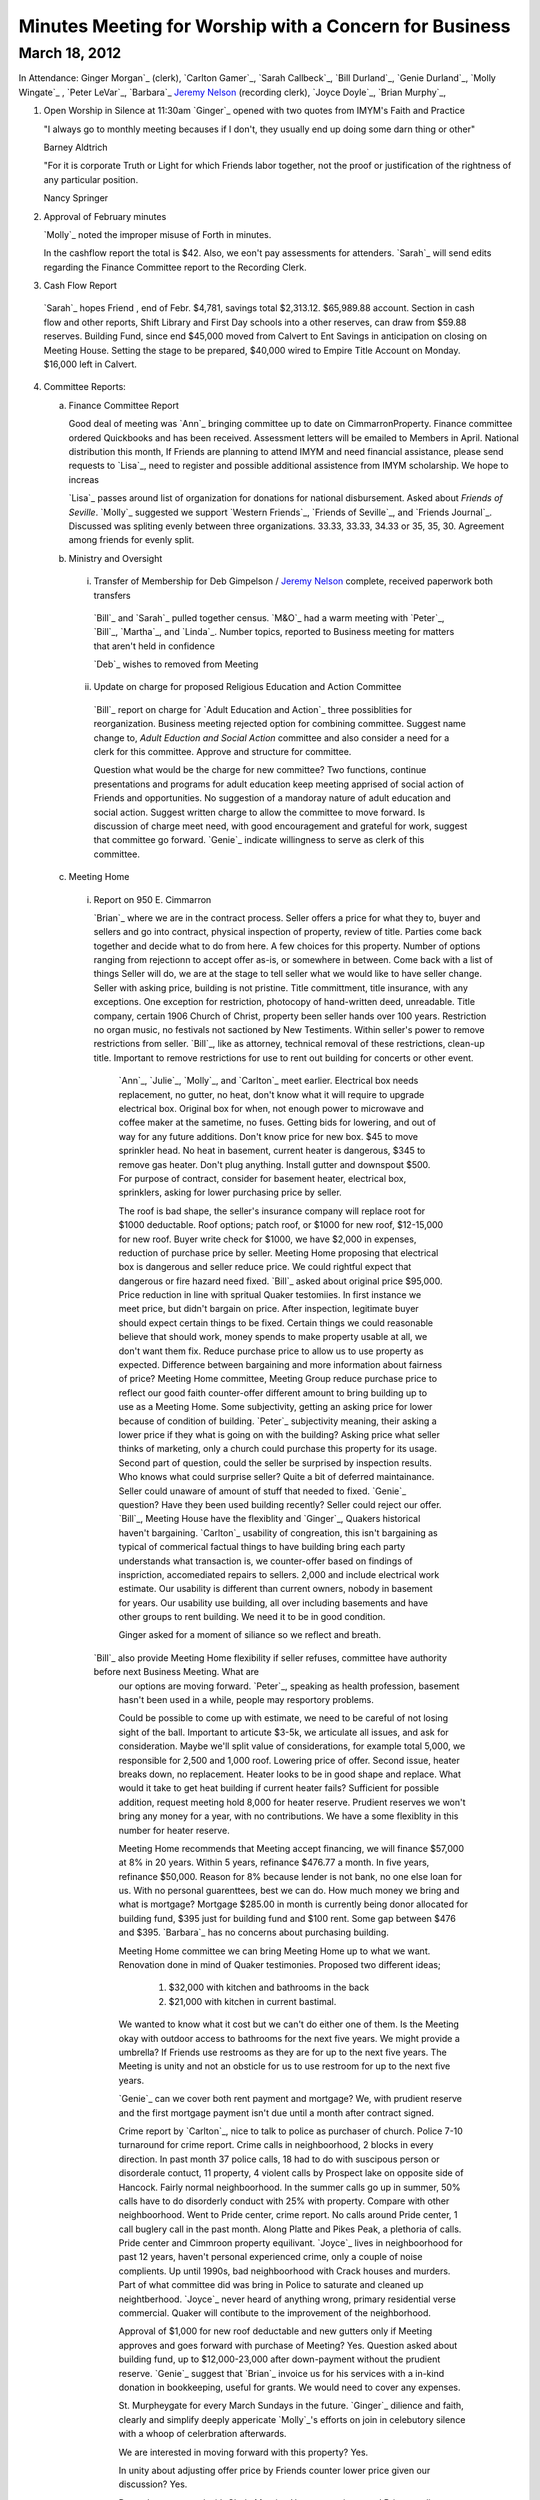 Minutes Meeting for Worship with a Concern for Business
=======================================================

March 18, 2012
--------------

In Attendance: Ginger Morgan`_ (clerk), `Carlton Gamer`_, `Sarah Callbeck`_, 
`Bill Durland`_, `Genie Durland`_, `Molly Wingate`_ , `Peter LeVar`_, `Barbara`_
`Jeremy Nelson`_ (recording clerk), `Joyce Doyle`_, `Brian Murphy`_, 

1. Open Worship in Silence at 11:30am
   `Ginger`_ opened with two quotes from IMYM's Faith and Practice

   "I always go to monthly meeting becauses if I don't, they usually
   end up doing some darn thing or other"

   Barney Aldtrich

   "For it is corporate Truth or Light for which Friends labor together,
   not the proof or justification of the rightness of any particular position.
   
   Nancy Springer
   

2. Approval of February minutes

   `Molly`_ noted the improper misuse of Forth in minutes.

   In the cashflow report the total is $42. Also, we eon't pay assessments for 
   attenders. `Sarah`_ will send edits regarding the Finance Committee report
   to the Recording Clerk.

3. Cash Flow Report
 
 `Sarah`_ hopes Friend , end of Febr. $4,781, savings total $2,313.12. $65,989.88 account. Section
 in cash flow and other reports, Shift Library and First Day schools into a other reserves, can draw
 from $59.88 reserves. Building Fund, since end $45,000 moved from Calvert to Ent Savings in anticipation
 on closing on Meeting House. Setting the stage to be prepared, $40,000 wired to Empire Title Account on 
 Monday. $16,000 left in Calvert.

4. Committee Reports:

   a. Finance Committee Report
      
      Good deal of meeting was `Ann`_ bringing committee up to date on CimmarronProperty. Finance committee
      ordered Quickbooks and has been received. Assessment letters will be emailed to Members in April. National
      distribution this month, If Friends are planning to attend IMYM and need financial assistance, please send requests 
      to `Lisa`_, need to register and possible additional assistence from IMYM scholarship. We hope to increas
      
      `Lisa`_ passes around list of organization for donations for national disbursement. Asked about 
      `Friends of Seville`.  `Molly`_ suggested we support `Western Friends`_, `Friends of Seville`_, and `Friends Journal`_.
      Discussed was spliting evenly between three organizations. 33.33, 33.33, 34.33 or 35, 35, 30. Agreement among friends for 
      evenly split.     

   b. Ministry and Oversight

     i. Transfer of Membership for Deb Gimpelson / `Jeremy Nelson`_ complete, received paperwork both transfers 
        
       `Bill`_ and `Sarah`_ pulled together census. `M&O`_ had a warm meeting with `Peter`_, `Bill`_, `Martha`_,
       and `Linda`_. Number topics, reported to Business meeting for matters that aren't held in confidence 
 
       `Deb`_ wishes to removed from Meeting
       
     ii. Update on charge for proposed Religious Education and Action Committee
      
       `Bill`_ report on charge for `Adult Education and Action`_ three possiblities for reorganization. Business
       meeting rejected option for combining committee.  Suggest name change to, `Adult Eduction and Social
       Action` committee and also consider a need for a clerk for this committee. Approve and structure for 
       committee. 

       Question what would be the charge for new committee? Two functions, continue presentations and programs for 
       adult education keep meeting apprised of social action of Friends and opportunities. No suggestion of a 
       mandoray nature of adult education and social action. Suggest written charge to allow the committee to 
       move forward. Is discussion of charge meet need, with good encouragement and grateful for work, suggest
       that committee go forward. `Genie`_ indicate willingness to serve as clerk of this committee. 
 

   c. Meeting Home
     
     i. Report on 950 E. Cimmarron

        `Brian`_ where we are in the contract process. Seller offers a price for what they to, buyer and sellers and go into
        contract, physical inspection of property, review of title. Parties come back together and decide what to do from
        here. A few choices for this property. Number of options ranging from rejectionn to accept offer as-is, or somewhere
        in between. Come back with a list of things Seller will do, we are at the stage to tell seller what we would like to 
        have seller change. Seller with asking price, building is not pristine. Title committment, title insurance, with any
        exceptions. One exception for restriction, photocopy of hand-written deed, unreadable. Title company, certain 1906
        Church of Christ, property been seller hands over 100 years. Restriction no organ music, no festivals not sactioned
        by New Testiments. Within seller's power to remove restrictions from seller. `Bill`_, like as attorney, technical 
        removal of these restrictions, clean-up title. Important to remove restrictions for use to rent out building for concerts
        or other event. 

       `Ann`_, `Julie`_, `Molly`_, and `Carlton`_ meet earlier. Electrical box needs replacement, no gutter, no heat, don't know
       what it will require to upgrade electrical box. Original box for when, not enough power to microwave and coffee maker at
       the sametime, no fuses. Getting bids for lowering, and out of way for any future additions. Don't know price for new box.
       $45 to move sprinkler head. No heat in basement, current heater is dangerous, $345 to remove gas heater. Don't plug anything.
       Install gutter and downspout $500. For purpose of contract, consider for basement heater, electrical box, sprinklers, asking
       for lower purchasing price by seller.

       The roof is bad shape, the seller's insurance company will replace root for $1000 deductable. Roof options; patch roof, or
       $1000 for new roof, $12-15,000 for new roof. Buyer write check for $1000, we have $2,000 in expenses, reduction of purchase
       price by seller. Meeting Home proposing that electrical box is dangerous and seller reduce price. We could rightful expect
       that dangerous or fire hazard need fixed. `Bill`_ asked about original price $95,000. Price reduction in line with spritual
       Quaker testomiies. In first instance we meet price, but didn't bargain on price. After inspection, legitimate buyer should expect
       certain things to be fixed. Certain things we could reasonable believe that should work, money spends to make property usable at
       all, we don't want them fix. Reduce purchase price to allow us to use property as expected. Difference between bargaining and
       more information about fairness of price? Meeting Home committee, Meeting Group reduce purchase price to reflect our good faith
       counter-offer different amount to bring building up to use as a Meeting Home. Some subjectivity, getting an asking price
       for lower because of condition of building. `Peter`_ subjectivity meaning, their asking a lower price if they what is going on
       with the building? Asking price what seller thinks of marketing, only a church could purchase this property for its usage.
       Second part of question, could the seller be surprised by inspection results. Who knows what could surprise seller? Quite a bit
       of deferred maintainance. Seller could unaware of amount of stuff that needed to fixed. `Genie`_ question? Have they been used
       building recently? Seller could reject our offer. `Bill`_, Meeting House have the flexiblity and `Ginger`_, Quakers historical 
       haven't bargaining. `Carlton`_ usability of congreation, this isn't bargaining as typical of commerical factual things to have
       building bring each party understands what transaction is, we counter-offer based on findings of inspriction, accomediated repairs
       to sellers. 2,000 and include electrical work estimate. Our usability is different than current owners, nobody in basement for years.
       Our usability use building, all over including basements and have other groups to rent building. We need it to be in good 
       condition.

       Ginger asked for a moment of siliance so we reflect and breath. 

      `Bill`_ also provide Meeting Home flexibility if seller refuses, committee have authority before next Business Meeting. What are
       our options are moving forward. `Peter`_, speaking as health profession, basement hasn't been used in a while, people may
       resportory problems.

       Could be possible to come up with estimate, we need to be careful of not losing sight of the ball. Important to articute $3-5k,
       we articulate all issues, and ask for consideration. Maybe we'll split value of considerations, for example total 5,000, we 
       responsible for 2,500 and 1,000 roof. Lowering price of offer. Second issue, heater breaks down, no replacement. Heater looks to 
       be in good shape and replace. What would it take to get heat building if current heater fails? Sufficient for possible addition,
       request meeting hold 8,000 for heater reserve. Prudient reserves we won't bring any money for a year, with no contributions.
       We have a some flexiblity in this number for heater reserve.

       Meeting Home recommends that Meeting accept financing, we will finance $57,000 at 8% in 20 years. Within 5 years, refinance $476.77
       a month. In five years, refinance $50,000. Reason for 8% because lender is not bank, no one else loan for us. With no personal 
       guarenttees, best we can do. How much money we bring and what is mortgage? Mortgage $285.00 in month is currently being donor allocated
       for building fund, $395 just for building fund and $100 rent. Some gap between $476 and $395. `Barbara`_ has no concerns about purchasing
       building.

       Meeting Home committee we can bring Meeting Home up to what we want. Renovation done in mind of Quaker testimonies. Proposed two different
       ideas; 
    
         1. $32,000 with kitchen and bathrooms in the back
  
         2. $21,000 with kitchen in current bastimal.

       We wanted to know what it cost but we can't do either one of them. Is the Meeting okay with outdoor access to bathrooms for
       the next five years. We might provide a umbrella? If Friends use restrooms as they are for up to the next five years. The Meeting
       is unity and not an obsticle for us to use restroom for up to the next five years.

       `Genie`_ can we cover both rent payment and mortgage? We, with prudient reserve and the first mortgage payment isn't due until a
       month after contract signed.   
       
       Crime report by `Carlton`_, nice to talk to police as purchaser of church. Police 7-10 turnaround for crime report. Crime calls
       in neighboorhood, 2 blocks in every direction. In past month 37 police calls, 18 had to do with suscipous person or disorderale
       contuct, 11 property, 4 violent calls by Prospect lake on opposite side of Hancock. Fairly normal neighboorhood. In the summer
       calls go up in summer, 50% calls have to do disorderly conduct with 25% with property. Compare with other neighboorhood. Went to
       Pride center, crime report. No calls around Pride center, 1 call buglery call in the past month. Along Platte and Pikes Peak, 
       a plethoria of calls. Pride center and Cimmroon property equilivant. `Joyce`_ lives in neighboorhood for past 12 years, haven't
       personal experienced crime, only a couple of noise complients. Up until 1990s, bad neighboorhood with Crack houses and 
       murders. Part of what committee did was bring in Police to saturate and cleaned up neightberhood. `Joyce`_ never heard of anything
       wrong, primary residential verse commercial. Quaker will contibute to the improvement of the neighborhood.  

       Approval of $1,000 for new roof deductable and new gutters only if Meeting approves and goes forward with purchase of Meeting? 
       Yes. Question asked about building fund, up to $12,000-23,000 after down-payment without the prudient reserve. `Genie`_ suggest
       that `Brian`_ invoice us for his services with a in-kind donation in bookkeeping, useful for grants. We would need to cover any
       expenses. 

       St. Murpheygate for every March Sundays in the future. `Ginger`_ dilience and faith, clearly and simplify deeply appericate 
       `Molly`_'s efforts on join in celebutory silence with a whoop of celerbration afterwards. 

       We are interested in moving forward with this property? Yes.

       In unity about adjusting offer price by Friends counter lower price given our discussion? Yes. 
       
       Do we have approval with Clerk, Meeting Home committee, and Brian to adjustment price? Yes. If the seller
       balks at adjustment, sense of Friends to go further with current selling price or should we continue to go
       further? No wiggle room? Flexibility and area of negotiation, clarity of Meeting? 

       Meeting Home recommends that committee have the flexility to lower purchase price by what ever amount we feel
       proper to lower or move forward with the initial price? If the price is the same, we have enough to make building
       usable, other major upgrades depends on funding. We can do some renovations but not all. Approve worst scenirio
       of 96,000 or flexiblity to reduce price? Clerk has right to sign on behalf of Meeting. Clarity and unity amoung
       Clerk and Meeting Home committee. Approve and reach unity move forward in flexiblity to reduce offer price or pay
       up to full amount including new roof. 

       Meeting Home recommend we reserve $8,000 for new heater just in case. Yes. `Bill`_ compliment clerk and meetings
       in the process, one of the best processes he has seen. One thing to help create, `Bill`_ very impressed with Home
       Committee throughness and clarity in a complex situation and multiple changes. 

       `Sarah`_ would like to attend with Meeting Home committee about how to reserve for furnace. Deep dept of graditute
       towards `Molly`_, `Carlton`_, `Julie`_, `Brian`_, and `Ann`_ with Murphy Constuction for their working. Closing
       could happen this week. Finace and Meeting Home committees have conversations after closing of house.  
      
  d. Education Committee

      Suspend next week's `FirstDay` school for spring break. Suggest breaking up Education committee reports.

   e. Library

      Acknowlege `Ginger`_ donation of five books, and `Bill`_ and `Genie`_ donation of a book on Rufus Jones.

5. Old Business

   i. Consideration of purchase of 950 E. Cimmarron

6. New Business
  
   i. `Nancy Andrews`_ respectfully requests financial assistance to attend 
      IMYM this year.


7. Announcements

   1. Look at Rufus Jones and other Quakers for April's topic of  `Adult Religious Education and Social Action`_
      not just a course for next, but also have outside programs with guest speakers. Clerk work on this 
       
Meeting closed with celebortory silence at 1:23pm


.. _`Jeremy Nelson`: /Friends/JeremyNelson/

